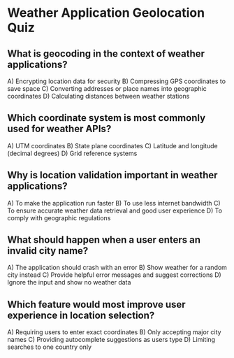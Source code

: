 * Weather Application Geolocation Quiz

** What is geocoding in the context of weather applications?
A) Encrypting location data for security  
B) Compressing GPS coordinates to save space  
C) Converting addresses or place names into geographic coordinates  
D) Calculating distances between weather stations  

** Which coordinate system is most commonly used for weather APIs?
A) UTM coordinates  
B) State plane coordinates  
C) Latitude and longitude (decimal degrees)  
D) Grid reference systems  

** Why is location validation important in weather applications?
A) To make the application run faster  
B) To use less internet bandwidth  
C) To ensure accurate weather data retrieval and good user experience  
D) To comply with geographic regulations  

** What should happen when a user enters an invalid city name?
A) The application should crash with an error  
B) Show weather for a random city instead  
C) Provide helpful error messages and suggest corrections  
D) Ignore the input and show no weather data  

** Which feature would most improve user experience in location selection?
A) Requiring users to enter exact coordinates  
B) Only accepting major city names  
C) Providing autocomplete suggestions as users type  
D) Limiting searches to one country only  

